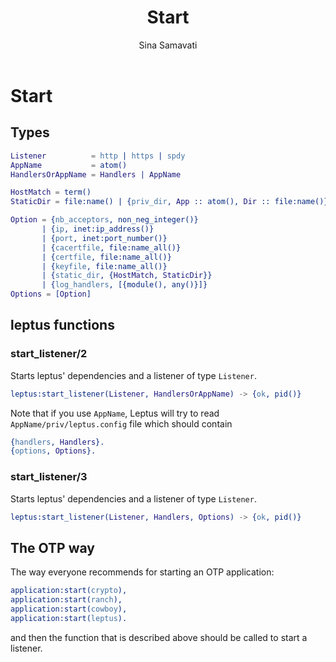 #+TITLE:    Start
#+AUTHOR:   Sina Samavati
#+EMAIL:    sina.samv@gmail.com
#+OPTIONS:  ^:nil num:nil

* Start
   :PROPERTIES:
   :CUSTOM_ID: start
   :END:

** Types
   :PROPERTIES:
   :CUSTOM_ID: types
   :END:

   #+BEGIN_SRC erlang
   Listener          = http | https | spdy
   AppName           = atom()
   HandlersOrAppName = Handlers | AppName

   HostMatch = term()
   StaticDir = file:name() | {priv_dir, App :: atom(), Dir :: file:name()}

   Option = {nb_acceptors, non_neg_integer()}
          | {ip, inet:ip_address()}
          | {port, inet:port_number()}
          | {cacertfile, file:name_all()}
          | {certfile, file:name_all()}
          | {keyfile, file:name_all()}
          | {static_dir, {HostMatch, StaticDir}}
          | {log_handlers, [{module(), any()}]}
   Options = [Option]
   #+END_SRC

** leptus functions
   :PROPERTIES:
   :CUSTOM_ID: leptus-functions
   :END:

*** start_listener/2
    :PROPERTIES:
    :CUSTOM_ID: start_listener-2
    :END:

    Starts leptus' dependencies and a listener of type ~Listener~.

    #+BEGIN_SRC erlang
    leptus:start_listener(Listener, HandlersOrAppName) -> {ok, pid()}
    #+END_SRC

    Note that if you use ~AppName~, Leptus will try to read
    ~AppName/priv/leptus.config~ file
    which should contain
    #+BEGIN_SRC erlang
    {handlers, Handlers}.
    {options, Options}.
    #+END_SRC

*** start_listener/3
    :PROPERTIES:
    :CUSTOM_ID: start_listener-3
    :END:

    Starts leptus' dependencies and a listener of type ~Listener~.

    #+BEGIN_SRC erlang
    leptus:start_listener(Listener, Handlers, Options) -> {ok, pid()}
    #+END_SRC

** The OTP way

   The way everyone recommends for starting an OTP application:
   #+BEGIN_SRC erlang
   application:start(crypto),
   application:start(ranch),
   application:start(cowboy),
   application:start(leptus).
   #+END_SRC
   and then the function that is described above should be called to start a
   listener.
